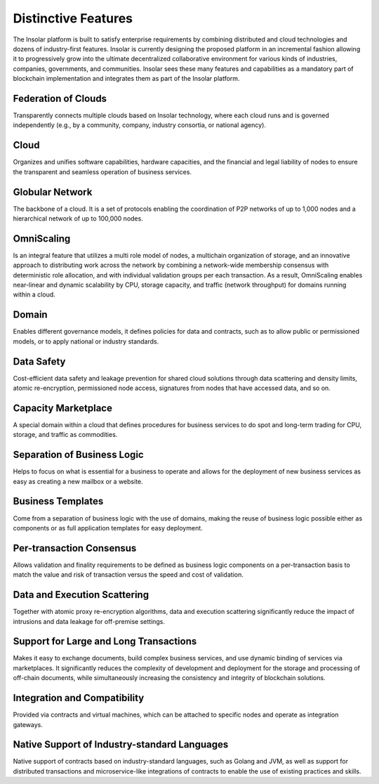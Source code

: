 ====================
Distinctive Features
====================

The Insolar platform is built to satisfy enterprise requirements by combining distributed and cloud technologies and dozens of industry-first features. Insolar is currently designing the proposed platform in an incremental fashion allowing it to progressively grow into the ultimate decentralized collaborative environment for various kinds of industries, companies, governments, and communities.
Insolar sees these many features and capabilities as a mandatory part of blockchain implementation and integrates them as part of the Insolar platform.

Federation of Clouds
~~~~~~~~~~~~~~~~~~~~
Transparently connects multiple clouds based on Insolar technology, where each cloud runs and is governed independently (e.g., by a community, company, industry consortia, or national agency).

Cloud
~~~~~
Organizes and unifies software capabilities, hardware capacities, and the financial and legal liability of nodes to ensure the transparent and seamless operation of business services.

Globular Network
~~~~~~~~~~~~~~~~
The backbone of a cloud. It is a set of protocols enabling the coordination of P2P networks of up to 1,000 nodes and a hierarchical network of up to 100,000 nodes.

.. _omniscaling:

OmniScaling
~~~~~~~~~~~
Is an integral feature that utilizes a multi role model of nodes, a multichain organization of storage, and an innovative approach to distributing work across the network by combining a network-wide membership consensus with deterministic role allocation, and with individual validation groups per each transaction. As a result, OmniScaling enables near-linear and dynamic scalability by CPU, storage capacity, and traffic (network throughput) for domains running within a cloud.

Domain
~~~~~~
Enables different governance models, it defines policies for data and contracts, such as to allow public or permissioned models, or to apply national or industry standards.

Data Safety
~~~~~~~~~~~
Cost-efficient data safety and leakage prevention for shared cloud solutions through data scattering and density limits, atomic re-encryption, permissioned node access, signatures from nodes that have accessed data, and so on.

Capacity Marketplace
~~~~~~~~~~~~~~~~~~~~
A special domain within a cloud that defines procedures for business services to do spot and long-term trading for CPU, storage, and traffic as commodities.

Separation of Business Logic
~~~~~~~~~~~~~~~~~~~~~~~~~~~~
Helps to focus on what is essential for a business to operate and allows for the deployment of new business services as easy as creating a new mailbox or a website.

Business Templates
~~~~~~~~~~~~~~~~~~
Come from a separation of business logic with the use of domains, making the reuse of business logic possible either as components or as full application templates for easy deployment.

Per-transaction Consensus
~~~~~~~~~~~~~~~~~~~~~~~~~
Allows validation and finality requirements to be defined as business logic components on a per-transaction basis to match the value and risk of transaction versus the speed and cost of validation.

Data and Execution Scattering
~~~~~~~~~~~~~~~~~~~~~~~~~~~~~
Together with atomic proxy re-encryption algorithms, data and execution scattering significantly reduce the impact of intrusions and data leakage for off-premise settings.

Support for Large and Long Transactions
~~~~~~~~~~~~~~~~~~~~~~~~~~~~~~~~~~~~~~~
Makes it easy to exchange documents, build complex business services, and use dynamic binding of services via marketplaces. It significantly reduces the complexity of development and deployment for the storage and processing of off-chain documents, while simultaneously increasing the consistency and integrity of blockchain solutions.

Integration and Compatibility
~~~~~~~~~~~~~~~~~~~~~~~~~~~~~
Provided via contracts and virtual machines, which can be attached to specific nodes and operate as integration gateways.

Native Support of Industry-standard Languages
~~~~~~~~~~~~~~~~~~~~~~~~~~~~~~~~~~~~~~~~~~~~~
Native support of contracts based on industry-standard languages, such as Golang and JVM, as well as support for distributed transactions and microservice-like integrations of contracts to enable the use of existing practices and skills.
